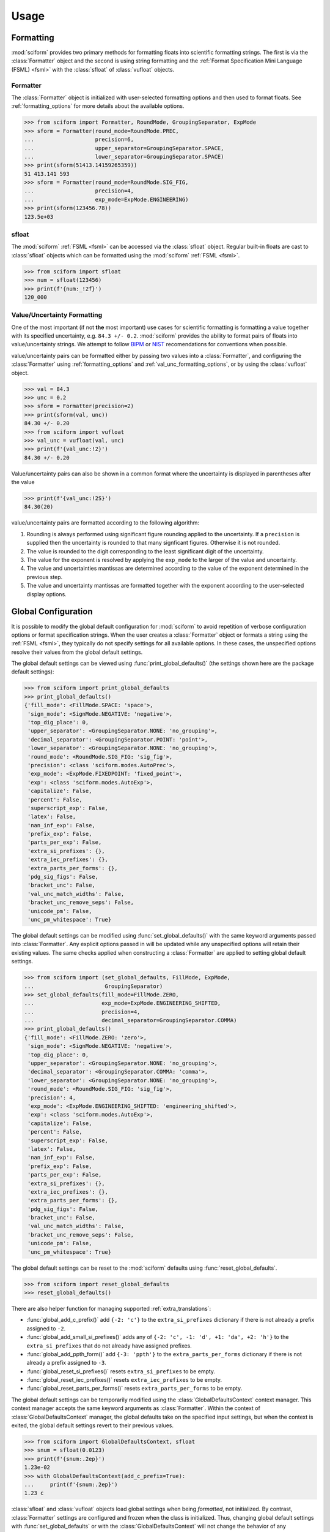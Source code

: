 Usage
#####

.. module:: sciform
   :noindex:

Formatting
==========

:mod:`sciform` provides two primary methods for formatting floats into
scientific formatting strings.
The first is via the :class:`Formatter` object and the second is
using string formatting and the
:ref:`Format Specification Mini Language (FSML) <fsml>` with the
:class:`sfloat` of :class:`vufloat` objects.

Formatter
---------

The :class:`Formatter` object is initialized with user-selected
formatting options and then used to format floats.
See :ref:`formatting_options` for more details about the available
options.

>>> from sciform import Formatter, RoundMode, GroupingSeparator, ExpMode
>>> sform = Formatter(round_mode=RoundMode.PREC,
...                   precision=6,
...                   upper_separator=GroupingSeparator.SPACE,
...                   lower_separator=GroupingSeparator.SPACE)
>>> print(sform(51413.14159265359))
51 413.141 593
>>> sform = Formatter(round_mode=RoundMode.SIG_FIG,
...                   precision=4,
...                   exp_mode=ExpMode.ENGINEERING)
>>> print(sform(123456.78))
123.5e+03

sfloat
------

The :mod:`sciform` :ref:`FSML <fsml>` can be accessed via the
:class:`sfloat` object.
Regular built-in floats are cast to :class:`sfloat` objects which can be
formatted using the :mod:`sciform` :ref:`FSML <fsml>`.

>>> from sciform import sfloat
>>> num = sfloat(123456)
>>> print(f'{num:_!2f}')
120_000

Value/Uncertainty Formatting
----------------------------

One of the most important (if not **the** most important) use cases for
scientific formatting is formatting a value together with its specified
uncertainty, e.g. ``84.3 +/- 0.2``.
:mod:`sciform` provides the ability to format pairs of floats into
value/uncertainty strings.
We attempt to follow
`BIPM <https://www.bipm.org/documents/20126/2071204/JCGM_100_2008_E.pdf/cb0ef43f-baa5-11cf-3f85-4dcd86f77bd6>`_
or `NIST <https://www.nist.gov/pml/nist-technical-note-1297>`_
recomendations for conventions when possible.

value/uncertainty pairs can be formatted either by passing two values
into a :class:`Formatter`, and configuring the :class:`Formatter` using
:ref:`formatting_options` and :ref:`val_unc_formatting_options`, or by
using the :class:`vufloat` object.

>>> val = 84.3
>>> unc = 0.2
>>> sform = Formatter(precision=2)
>>> print(sform(val, unc))
84.30 +/- 0.20
>>> from sciform import vufloat
>>> val_unc = vufloat(val, unc)
>>> print(f'{val_unc:!2}')
84.30 +/- 0.20

Value/uncertainty pairs can also be shown in a common format where the
uncertainty is displayed in parentheses after the value

>>> print(f'{val_unc:!2S}')
84.30(20)

value/uncertainty pairs are formatted according to the following
algorithm:

#. Rounding is always performed using significant figure rounding
   applied to the uncertainty. If a ``precision`` is supplied then the
   uncertainty is rounded to that many signficant figures. Otherwise it
   is not rounded.
#. The value is rounded to the digit corresponding to the least
   significant digit of the uncertainty.
#. The value for the exponent is resolved by applying the
   ``exp_mode`` to the larger of the value and uncertainty.
#. The value and uncertainties mantissas are determined according to the
   value of the exponent determined in the previous step.
#. The value and uncertainty mantissas are formatted together with the
   exponent according to the user-selected display options.

Global Configuration
====================

It is possible to modify the global default configuration for
:mod:`sciform` to avoid repetition of verbose configuration options or
format specification strings.
When the user creates a :class:`Formatter` object or formats a string
using the :ref:`FSML <fsml>`, they typically do not specify settings for
all available options.
In these cases, the unspecified options resolve their values from the
global default settings.

The global default settings can be viewed using
:func:`print_global_defaults()` (the settings shown here are the
package default settings):

>>> from sciform import print_global_defaults
>>> print_global_defaults()
{'fill_mode': <FillMode.SPACE: 'space'>,
 'sign_mode': <SignMode.NEGATIVE: 'negative'>,
 'top_dig_place': 0,
 'upper_separator': <GroupingSeparator.NONE: 'no_grouping'>,
 'decimal_separator': <GroupingSeparator.POINT: 'point'>,
 'lower_separator': <GroupingSeparator.NONE: 'no_grouping'>,
 'round_mode': <RoundMode.SIG_FIG: 'sig_fig'>,
 'precision': <class 'sciform.modes.AutoPrec'>,
 'exp_mode': <ExpMode.FIXEDPOINT: 'fixed_point'>,
 'exp': <class 'sciform.modes.AutoExp'>,
 'capitalize': False,
 'percent': False,
 'superscript_exp': False,
 'latex': False,
 'nan_inf_exp': False,
 'prefix_exp': False,
 'parts_per_exp': False,
 'extra_si_prefixes': {},
 'extra_iec_prefixes': {},
 'extra_parts_per_forms': {},
 'pdg_sig_figs': False,
 'bracket_unc': False,
 'val_unc_match_widths': False,
 'bracket_unc_remove_seps': False,
 'unicode_pm': False,
 'unc_pm_whitespace': True}

The global default settings can be modified using
:func:`set_global_defaults()` with the same keyword arguments passed
into :class:`Formatter`.
Any explicit options passed in will be updated while any unspecified
options will retain their existing values.
The same checks applied when constructing a :class:`Formatter` are
applied to setting global default settings.

>>> from sciform import (set_global_defaults, FillMode, ExpMode,
...                      GroupingSeparator)
>>> set_global_defaults(fill_mode=FillMode.ZERO,
...                     exp_mode=ExpMode.ENGINEERING_SHIFTED,
...                     precision=4,
...                     decimal_separator=GroupingSeparator.COMMA)
>>> print_global_defaults()
{'fill_mode': <FillMode.ZERO: 'zero'>,
 'sign_mode': <SignMode.NEGATIVE: 'negative'>,
 'top_dig_place': 0,
 'upper_separator': <GroupingSeparator.NONE: 'no_grouping'>,
 'decimal_separator': <GroupingSeparator.COMMA: 'comma'>,
 'lower_separator': <GroupingSeparator.NONE: 'no_grouping'>,
 'round_mode': <RoundMode.SIG_FIG: 'sig_fig'>,
 'precision': 4,
 'exp_mode': <ExpMode.ENGINEERING_SHIFTED: 'engineering_shifted'>,
 'exp': <class 'sciform.modes.AutoExp'>,
 'capitalize': False,
 'percent': False,
 'superscript_exp': False,
 'latex': False,
 'nan_inf_exp': False,
 'prefix_exp': False,
 'parts_per_exp': False,
 'extra_si_prefixes': {},
 'extra_iec_prefixes': {},
 'extra_parts_per_forms': {},
 'pdg_sig_figs': False,
 'bracket_unc': False,
 'val_unc_match_widths': False,
 'bracket_unc_remove_seps': False,
 'unicode_pm': False,
 'unc_pm_whitespace': True}

The global default settings can be reset to the :mod:`sciform` defaults
using :func:`reset_global_defaults`.

>>> from sciform import reset_global_defaults
>>> reset_global_defaults()

There are also helper function for managing supported
:ref:`extra_translations`:

* :func:`global_add_c_prefix()` add ``{-2: 'c'}`` to the
  ``extra_si_prefixes`` dictionary if there is not already a prefix
  assigned to ``-2``.
* :func:`global_add_small_si_prefixes()` adds any of ``{-2: 'c',
  -1: 'd', +1: 'da', +2: 'h'}`` to the ``extra_si_prefixes`` that do not
  already have assigned prefixes.
* :func:`global_add_ppth_form()` add ``{-3: 'ppth'}`` to the
  ``extra_parts_per_forms`` dictionary if there is not already a prefix
  assigned to ``-3``.
* :func:`global_reset_si_prefixes()` resets ``extra_si_prefixes`` to be
  empty.
* :func:`global_reset_iec_prefixes()` resets ``extra_iec_prefixes`` to
  be empty.
* :func:`global_reset_parts_per_forms()` resets
  ``extra_parts_per_forms`` to be empty.

The global default settings can be temporarily modified using the
:class:`GlobalDefaultsContext` context manager.
This context manager accepts the same keyword arguments as
:class:`Formatter`.
Within the context of :class:`GlobalDefaultsContext` manager, the
global defaults take on the specified input settings, but when the
context is exited, the global default settings revert to their previous
values.

>>> from sciform import GlobalDefaultsContext, sfloat
>>> snum = sfloat(0.0123)
>>> print(f'{snum:.2ep}')
1.23e-02
>>> with GlobalDefaultsContext(add_c_prefix=True):
...     print(f'{snum:.2ep}')
1.23 c

:class:`sfloat` and :class:`vufloat` objects load global settings when
being *formatted*, not initialized.
By contrast, :class:`Formatter` settings are configured and frozen when
the class is initialized.
Thus, changing global default settings with :func:`set_global_defaults`
or with the :class:`GlobalDefaultsContext` will not change the behavior
of any :class:`Formatter` that was instantiated before the change, but
it will change :class:`sfloat` and :class:`vufloat` formatting.
Global configuration settings are, then, most useful for controlling the
behavior of :class:`sfloat` and :class:`vufloat` formatting.
In particular, not all avaible options can be accessed using the
:ref:`FSML <fsml>`, so the only way to modify these options while using
:class:`sfloat` or :class:`vufloat` formatting is via the global
configuration settings.
